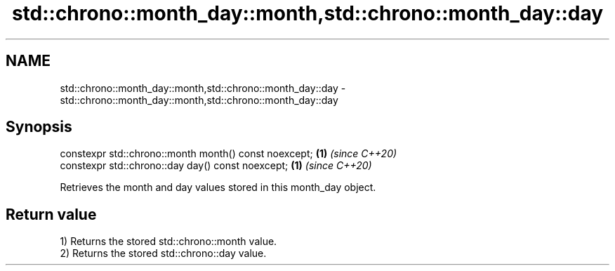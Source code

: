 .TH std::chrono::month_day::month,std::chrono::month_day::day 3 "2019.08.27" "http://cppreference.com" "C++ Standard Libary"
.SH NAME
std::chrono::month_day::month,std::chrono::month_day::day \- std::chrono::month_day::month,std::chrono::month_day::day

.SH Synopsis
   constexpr std::chrono::month month() const noexcept; \fB(1)\fP \fI(since C++20)\fP
   constexpr std::chrono::day day() const noexcept;     \fB(1)\fP \fI(since C++20)\fP

   Retrieves the month and day values stored in this month_day object.

.SH Return value

   1) Returns the stored std::chrono::month value.
   2) Returns the stored std::chrono::day value.
